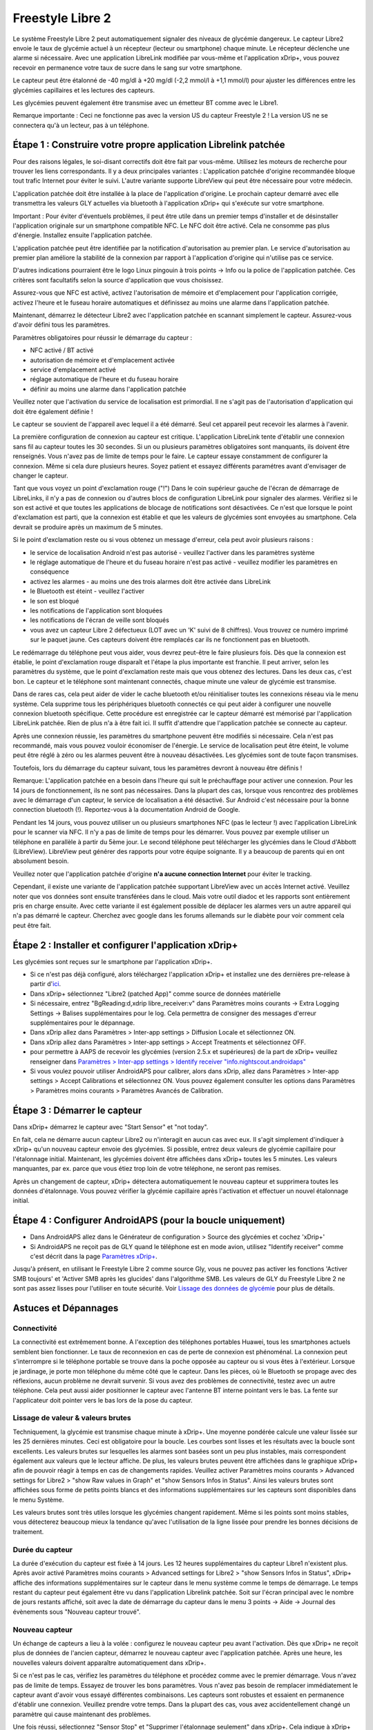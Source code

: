 Freestyle Libre 2
**************************************************

Le système Freestyle Libre 2 peut automatiquement signaler des niveaux de glycémie dangereux. Le capteur Libre2 envoie le taux de glycémie actuel à un récepteur (lecteur ou smartphone) chaque minute. Le récepteur déclenche une alarme si nécessaire. Avec une application LibreLink modifiée par vous-même et l'application xDrip+, vous pouvez recevoir en permanence votre taux de sucre dans le sang sur votre smartphone. 

Le capteur peut être étalonné de -40 mg/dl à +20 mg/dl (-2,2 mmol/l à +1,1 mmol/l) pour ajuster les différences entre les glycémies capillaires et les lectures des capteurs.

Les glycémies peuvent également être transmise avec un émetteur BT comme avec le Libre1.

Remarque importante : Ceci ne fonctionne pas avec la version US du capteur Freestyle 2 ! La version US ne se connectera qu'à un lecteur, pas à un téléphone.

Étape 1 : Construire votre propre application Librelink patchée
==================================================

Pour des raisons légales, le soi-disant correctifs doit être fait par vous-même. Utilisez les moteurs de recherche pour trouver les liens correspondants. Il y a deux principales variantes : L'application patchée d'origine recommandée bloque tout trafic Internet pour éviter le suivi. L'autre variante supporte LibreView qui peut être nécessaire pour votre médecin.

L'application patchée doit être installée à la place de l'application d'origine. Le prochain capteur demarré avec elle transmettra les valeurs GLY actuelles via bluetooth à l'application xDrip+ qui s'exécute sur votre smartphone.

Important : Pour éviter d'éventuels problèmes, il peut être utile dans un premier temps d'installer et de désinstaller l'application originale sur un smartphone compatible NFC. Le NFC doit être activé. Cela ne consomme pas plus d'énergie. Installez ensuite l'application patchée. 

L'application patchée peut être identifiée par la notification d'autorisation au premier plan. Le service d'autorisation au premier plan améliore la stabilité de la connexion par rapport à l'application d'origine qui n'utilise pas ce service.

.. image:: ../images/Libre2_ForegroundServiceNotification.png
  :alt: LibreLink Foreground Service

D'autres indications pourraient être le logo Linux pingouin à trois points -> Info ou la police de l'application patchée. Ces critères sont facultatifs selon la source d'application que vous choisissez.

.. image:: ../images/LibreLinkPatchedCheck.png
  :alt: Vérification de la police LibreLink

Assurez-vous que NFC est activé, activez l'autorisation de mémoire et d'emplacement pour l'application corrigée, activez l'heure et le fuseau horaire automatiques et définissez au moins une alarme dans l'application patchée. 

Maintenant, démarrez le détecteur Libre2 avec l'application patchée en scannant simplement le capteur. Assurez-vous d'avoir défini tous les paramètres.

Paramètres obligatoires pour réussir le démarrage du capteur : 

* NFC activé / BT activé
* autorisation de mémoire et d'emplacement activée 
* service d'emplacement activé
* réglage automatique de l'heure et du fuseau horaire
* définir au moins une alarme dans l'application patchée

Veuillez noter que l'activation du service de localisation est primordial. Il ne s'agit pas de l'autorisation d'application qui doit être également définie !

.. image:: ../images/Libre2_AppPermissionsAndLocation.png
  :alt: LibreLink autorisation mémoire & localisation
  
  
.. image:: ../images/Libre2_DateTimeAlarms.png
  :alt: paramétrage de l'heure automatique fuseaux horaires et alarmes  

Le capteur se souvient de l'appareil avec lequel il a été démarré. Seul cet appareil peut recevoir les alarmes à l'avenir.

La première configuration de connexion au capteur est critique. L'application LibreLink tente d'établir une connexion sans fil au capteur toutes les 30 secondes. Si un ou plusieurs paramètres obligatoires sont manquants, ils doivent être renseignés. Vous n'avez pas de limite de temps pour le faire. Le capteur essaye constamment de configurer la connexion. Même si cela dure plusieurs heures. Soyez patient et essayez différents paramétres avant d'envisager de changer le capteur.

Tant que vous voyez un point d'exclamation rouge ("!") Dans le coin supérieur gauche de l'écran de démarrage de LibreLinks, il n'y a pas de connexion ou d'autres blocs de configuration LibreLink pour signaler des alarmes. Vérifiez si le son est activé et que toutes les applications de blocage de notifications sont désactivées. Ce n'est que lorsque le point d'exclamation est parti, que la connexion est établie et que les valeurs de glycémies sont envoyées au smartphone. Cela devrait se produire après un maximum de 5 minutes.

.. image:: ../images/Libre2_ExclamationMark.png
  :alt: LibreLink no connection
  
Si le point d'exclamation reste ou si vous obtenez un message d'erreur, cela peut avoir plusieurs raisons :

- le service de localisation Android n'est pas autorisé - veuillez l'activer dans les paramètres système
- le réglage automatique de l'heure et du fuseau horaire n'est pas activé - veuillez modifier les paramètres en conséquence
- activez les alarmes - au moins une des trois alarmes doit être activée dans LibreLink
- le Bluetooth est éteint - veuillez l'activer
- le son est bloqué
- les notifications de l'application sont bloquées
- les notifications de l'écran de veille sont bloqués 
- vous avez un capteur Libre 2 défectueux (LOT avec un 'K' suivi de 8 chiffres). Vous trouvez ce numéro imprimé sur le paquet jaune. Ces capteurs doivent être remplacés car ils ne fonctionnent pas en bluetooth.

Le redémarrage du téléphone peut vous aider, vous devrez peut-être le faire plusieurs fois. Dès que la connexion est établie, le point d'exclamation rouge disparaît et l'étape la plus importante est franchie. Il peut arriver, selon les paramètres du système, que le point d'exclamation reste mais que vous obtenez des lectures. Dans les deux cas, c'est bon. Le capteur et le téléphone sont maintenant connectés, chaque minute une valeur de glycémie est transmise.

.. image:: ../images/Libre2_Connected.png
  :alt: LibreLink connexion établie
  
Dans de rares cas, cela peut aider de vider le cache bluetooth et/ou réinitialiser toutes les connexions réseau via le menu système. Cela supprime tous les périphériques bluetooth connectés ce qui peut aider à configurer une nouvelle connexion bluetooth spécifique. Cette procédure est enregistrée car le capteur démarré est mémorisé par l'application LibreLink patchée. Rien de plus n'a à être fait ici. Il suffit d'attendre que l'application patchée se connecte au capteur.

Après une connexion réussie, les paramètres du smartphone peuvent être modifiés si nécessaire. Cela n'est pas recommandé, mais vous pouvez vouloir économiser de l'énergie. Le service de localisation peut être éteint, le volume peut être réglé à zéro ou les alarmes peuvent être à nouveau désactivées. Les glycémies sont de toute façon transmises.

Toutefois, lors du démarrage du capteur suivant, tous les paramètres devront à nouveau être définis !

Remarque: L'application patchée en a besoin dans l'heure qui suit le préchauffage pour activer une connexion. Pour les 14 jours de fonctionnement, ils ne sont pas nécessaires. Dans la plupart des cas, lorsque vous rencontrez des problèmes avec le démarrage d'un capteur, le service de localisation a été désactivé. Sur Android c'est nécessaire pour la bonne connection bluetooth (!). Reportez-vous à la documentation Android de Google.

Pendant les 14 jours, vous pouvez utiliser un ou plusieurs smartphones NFC (pas le lecteur !) avec l'application LibreLink pour le scanner via NFC. Il n'y a pas de limite de temps pour les démarrer. Vous pouvez par exemple utiliser un téléphone en parallèle à partir du 5ème jour. Le second téléphone peut télécharger les glycémies dans le Cloud d'Abbott (LibreView). LibreView peut générer des rapports pour votre équipe soignante. Il y a beaucoup de parents qui en ont absolument besoin. 

Veuillez noter que l'application patchée d'origine **n'a aucune connection Internet** pour éviter le tracking.

Cependant, il existe une variante de l'application patchée supportant LibreView avec un accès Internet activé. Veuillez noter que vos données sont ensuite transférées dans le cloud. Mais votre outil diadoc et les rapports sont entièrement pris en charge ensuite. Avec cette variante il est également possible de déplacer les alarmes vers un autre appareil qui n'a pas démarré le capteur. Cherchez avec google dans les forums allemands sur le diabète pour voir comment cela peut être fait.


Étape 2 : Installer et configurer l'application xDrip+
==================================================

Les glycémies sont reçues sur le smartphone par l'application xDrip+. 

* Si ce n'est pas déjà configuré, alors téléchargez l'application xDrip+ et installez une des dernières pre-release à partir d'`ici <https://github.com/NightscoutFoundation/xDrip/releases>`_.
* Dans xDrip+ sélectionnez "Libre2 (patched App)" comme source de données matérielle
* Si nécessaire, entrez "BgReading:d,xdrip libre_receiver:v" dans Paramètres moins courants -> Extra Logging Settings -> Balises supplémentaires pour le log. Cela permettra de consigner des messages d'erreur supplémentaires pour le dépannage.
* Dans xDrip allez dans Paramètres > Inter-app settings > Diffusion Locale et sélectionnez ON.
* Dans xDrip allez dans Paramètres > Inter-app settings > Accept Treatments et sélectionnez OFF.
* pour permettre à AAPS de recevoir les glycémies (version 2.5.x et supérieures) de la part de xDrip+ veuillez renseigner dans `Paramètres > Inter-app settings > Identify receiver "info.nightscout.androidaps" <../Configuration/xdrip.html#identifier-le-recepteur>`__
* Si vous voulez pouvoir utiliser AndroidAPS pour calibrer, alors dans xDrip, allez dans Paramètres > Inter-app settings > Accept Calibrations et sélectionnez ON.  Vous pouvez également consulter les options dans Paramètres > Paramètres moins courants > Paramètres Avancés de Calibration.

.. image:: ../images/Libre2_Tags.png
  :alt: xDrip+ journaux LibreLink

Étape 3 : Démarrer le capteur
==================================================

Dans xDrip+ démarrez le capteur avec "Start Sensor" et "not today". 

En fait, cela ne démarre aucun capteur Libre2 ou n'interagit en aucun cas avec eux. Il s'agit simplement d'indiquer à xDrip+ qu'un nouveau capteur envoie des glycémies. Si possible, entrez deux valeurs de glycémie capillaire pour l'étalonnage initial. Maintenant, les glycémies doivent être affichées dans xDrip+ toutes les 5 minutes. Les valeurs manquantes, par ex. parce que vous étiez trop loin de votre téléphone, ne seront pas remises.

Après un changement de capteur, xDrip+ détectera automatiquement le nouveau capteur et supprimera toutes les données d'étalonnage. Vous pouvez vérifier la glycémie capillaire après l'activation et effectuer un nouvel étalonnage initial.

Étape 4 : Configurer AndroidAPS (pour la boucle uniquement)
==================================================
* Dans AndroidAPS allez dans le Générateur de configuration > Source des glycémies et cochez 'xDrip+' 
* Si AndroidAPS ne reçoit pas de GLY quand le téléphone est en mode avion, utilisez "Identify receiver" comme c'est décrit dans la page `Paramètres xDrip+ <../Configuration/xdrip.html#identify-receiver>`_.

Jusqu'à présent, en utilisant le Freestyle Libre 2 comme source Gly, vous ne pouvez pas activer les fonctions 'Activer SMB toujours' et 'Activer SMB après les glucides' dans l'algorithme SMB. Les valeurs de GLY du Freestyle Libre 2 ne sont pas assez lisses pour l'utiliser en toute sécurité. Voir `Lissage des données de glycémie <../Usage/Smoothing-Blood-Glucose-Data-in-xDrip.html>`_ pour plus de détails.

Astuces et Dépannages
==================================================

Connectivité
--------------------------------------------------
La connectivité est extrêmement bonne. A l'exception des téléphones portables Huawei, tous les smartphones actuels semblent bien fonctionner. Le taux de reconnexion en cas de perte de connexion est phénoménal. La connexion peut s'interrompre si le téléphone portable se trouve dans la poche opposée au capteur ou si vous êtes à l'extérieur. Lorsque je jardinage, je porte mon téléphone du même côté que le capteur. Dans les pièces, où le Bluetooth se propage avec des réflexions, aucun problème ne devrait survenir. Si vous avez des problèmes de connectivité, testez avec un autre téléphone. Cela peut aussi aider positionner le capteur avec l'antenne BT interne pointant vers le bas. La fente sur l'applicateur doit pointer vers le bas lors de la pose du capteur.

Lissage de valeur & valeurs brutes
--------------------------------------------------
Techniquement, la glycémie est transmise chaque minute à xDrip+. Une moyenne pondérée calcule une valeur lissée sur les 25 dernières minutes. Ceci est obligatoire pour la boucle. Les courbes sont lisses et les résultats avec la boucle sont excellents. Les valeurs brutes sur lesquelles les alarmes sont basées sont un peu plus instables, mais correspondent également aux valeurs que le lecteur affiche. De plus, les valeurs brutes peuvent être affichées dans le graphique xDrip+ afin de pouvoir réagir à temps en cas de changements rapides. Veuillez activer Paramètres moins courants > Advanced settings for Libre2 > "show Raw values in Graph" et "show Sensors Infos in Status". Ainsi les valeurs brutes sont affichées sous forme de petits points blancs et des informations supplémentaires sur les capteurs sont disponibles dans le menu Système.

Les valeurs brutes sont très utiles lorsque les glycémies changent rapidement. Même si les points sont moins stables, vous détecterez beaucoup mieux la tendance qu'avec l'utilisation de la ligne lissée pour prendre les bonnes décisions de traitement.

.. image:: ../images/Libre2_RawValues.png
  :alt: xDrip+ paramètres avancés Libre2 & valeurs brutes

Durée du capteur
--------------------------------------------------
La durée d'exécution du capteur est fixée à 14 jours. Les 12 heures supplémentaires du capteur Libre1 n'existent plus. Après avoir activé Paramètres moins courants > Advanced settings for Libre2 > "show Sensors Infos in Status", xDrip+ affiche des informations supplémentaires sur le capteur dans le menu système comme le temps de démarrage. Le temps restant du capteur peut également être vu dans l'application Librelink patchée. Soit sur l'écran principal avec le nombre de jours restants affiché, soit avec la date de démarrage du capteur dans le menu 3 points -> Aide -> Journal des évènements sous "Nouveau capteur trouvé".

.. image:: ../images/Libre2_Starttime.png
  :alt: Libre 2 start time

Nouveau capteur
--------------------------------------------------
Un échange de capteurs a lieu à la volée : configurez le nouveau capteur peu avant l'activation. Dès que xDrip+ ne reçoit plus de données de l'ancien capteur, démarrez le nouveau capteur avec l'application patchée. Après une heure, les nouvelles valeurs doivent apparaître automatiquement dans xDrip+. 

Si ce n'est pas le cas, vérifiez les paramètres du téléphone et procédez comme avec le premier démarrage. Vous n'avez pas de limite de temps. Essayez de trouver les bons paramètres. Vous n'avez pas besoin de remplacer immédiatement le capteur avant d'avoir vous essayé différentes combinaisons. Les capteurs sont robustes et essaient en permanence d'établir une connexion. Veuillez prendre votre temps. Dans la plupart des cas, vous avez accidentellement changé un paramètre qui cause maintenant des problèmes. 

Une fois réussi, sélectionnez "Sensor Stop" et "Supprimer l'étalonnage seulement" dans xDrip+. Cela indique à xDrip+ qu'un nouveau capteur est mis en place et que les anciennes calibrations ne sont plus valables et doivent donc être supprimées. Aucune interaction n'est faite avec le capteur Libre2 ici ! Vous n'avez pas besoin de démarrer le capteur dans xDrip+.

.. image:: ../images/Libre2_GapNewSensor.png
  :alt: xDrip+ missing data when changing Libre 2 sensor

Étalonnage
--------------------------------------------------
Vous pouvez calibrer le Libre2 avec un décalage de -40 mg/dl à +20 mg/dL [-2,2 mmol/l à +1,1 mmol/l] (intercept). La pente n'est pas modifiable car le Libre2 est beaucoup plus précis que le Libre1. Veuillez vérifier la glycémie capillaire dès le début de la pose d'un nouveau capteur. On sait qu'il peut y avoir de grandes différences avec les mesures de glycémies. Pour être en sécurité, étalonner toutes les 24 - 48 heures. Les valeurs sont précises jusqu'à la fin du capteur et ne sautent pas comme avec le Libre1. Cependant, si le capteur est complètement éteint, cela ne changera pas. Le capteur doit alors être remplacé immédiatement.

Contrôles de cohérence
--------------------------------------------------
Les capteurs Libre2 vérifient que les glycémies lues sont plausibles pour détecter les mauvaises valeurs. Dès que le capteur bouge sur le bras ou est légèrement relevé, les valeurs peuvent commencer à fluctuer. Dans ce cas le capteur Libre2 s'éteindra pour des raisons de sécurité. Malheureusement, lors du scan avec l'application, des vérifications complémentaires sont faites. L'application peut désactiver le capteur même si celui-ci est OK. Actuellement le test interne est trop strict. J'ai complètement arrêté de scanner le capteur et je n'ai pas eu d'échec depuis.

Changement de fuseau horaire
--------------------------------------------------
En cas de changement de `fuseau horaire <../Usage/Timezone-traveling.html>`_ Il y a deux stratégies pour la boucle : 

Soit 

1. laisser l'heure du smartphone inchangée et décaler le profil de basal (smartphone en mode avion) ou 
2. supprimer l'historique de la pompe et changer l'heure du smartphone pour le mettre à l'heure locale. 

La méthode 1 est excellente tant que vous n'avez pas à mettre en place un nouveau capteur de Libre2. En cas de doute, choisissez la méthode 2, surtout si le voyage dure plus longtemps. Si vous posez un nouveau capteur, la mise à l'heure automatique de la zone doit être réglée, donc la méthode 1 sera perturbée. Il faut donc vérifier avant de partir ailleurs, sinon vous risquez d'avoir rapidement des problèmes.

Expériences
--------------------------------------------------
C'est l'un des plus petits systèmes MGC sur le marché. Il est petit, n'a pas besoin d'émetteur et surtout il envoie des valeurs très précises sans fluctuations. Après environ 12 heures de fonctionnement avec des variations allant jusqu'à 30 mg/dl (1,7 mmol/l), les écarts sont généralement inférieurs à 10 mg/dl (0,6 mmol/l). Les meilleurs résultats sont à l'arrière de l'avant bras, prudence avec les autres zones d'insertion ! Pas besoin d'installer un nouveau capteur un jour plus tôt pour le pré-chauffage. Cela perturberait le mécanisme de lissage interne.

Il semble y avoir de mauvais capteurs de temps en temps, qui sont loin des glycémies capillaires. Cela restera ainsi. Ceux-ci doivent être immédiatement remplacés.

Si le capteur bouge un peu sur la peau ou est soulevé d'une manière ou d'une autre, cela peut entraîner de mauvais résultats. Le filament qui se trouve dans la peau est un peu sorti et mesurera ensuite des valeurs différentes. Vous verrez probablement des sauts dans xDrip+. Ou les écarts avec les glycémies capillaires augmenteront. Veuillez remplacer le capteur immédiatement ! Les résultats sont inexacts maintenant.

Étape : Utiliser le transmetteur bluetooth et OOP
==================================================

Le transmetteur Bluetooth peut être utilisé avec le Libre2 et la dernière version courante de xDrip+ ainsi qu'avec l'application Libre2 OOP. Vous pouvez recevoir des lectures de glycémie toutes les 5 minutes comme avec le Libre1. Veuillez vous référer au site web miaomiao pour trouver une description. Cela marche aussi avec un Bubble et dans le futur avec d'autres transmetteurs. Le blucon devrait fonctionner mais n'a pas encore été testé.

Les anciens transmetteurs Libre1 ne peuvent pas être utilisés avec l'application OOP Libre2. Ils doivent être remplacés par une version plus récente ou avoir une mise à jour de firmware pour fonctionner. MM1 avec le firmware le plus récent ne marche malheureusement pas encore - l'analyse du problème est en cours.

Le OOP Libre2 obtient les mêmes lectures de glycémies qu'avec le lecteur d'origine ou l'application LibreLink via NFC. AAPS avec Libre2 fait un lissage sur 25 minutes pour éviter certains sauts. OOP génère des relevés toutes les 5 minutes avec la moyenne des 5 dernières minutes. Par conséquent, les lectures glycémique ne sont pas aussi lissées mais correspondent au lecteur d'origine et suivent plus vite les lectures "réelles". Si vous essayez de boucler avec OOP, activez tous les réglages de lissage dans xDrip +.

Le transmetteur Droplet marche également avec Libre2 mais utilise un service Internet. Veuillez vous référer à FB ou à un moteur de recherche pour obtenir de plus amples renseignements. Le MM2 avec l'application Tomato semble également utiliser un service Internet. Pour ces deux appareils, vous devez prendre soin d'avoir une connexion Internet appropriée pour obtenir vos relevés de glycémies.

Même si l'utilisation de LibreLink patchée est pratique, il peut y avoir des raisons d'utiliser un transmetteur bluetooth à la place :

* les GLY sont identiques aux résultats du lecteur
* le capteur Libre2 peut être utilisé 14,5 jours comme avec le Libre1 
* 8 heures d'historique est entièrement pris en charge.
* obtenir des glycémies pendant l'heure de démarrage d'un nouveau capteur

Remarque : Le transmetteur peut être utilisé en parallèle à l'application LibreLink. Il ne perturbe pas l'application LibreLink patchée.

Remarque 2: L'algorithme OOP ne peut pas encore être calibré. Cela sera modifié à l'avenir.


Best practices for calibrating a libre 2 sensor
==================================================

To get the best results when calibrating a libre 2 sensor there are some “rules” you should follow.
They apply independently of the software combination (e.g. patched libre-app, oop2, …) that is used to handle the libre 2 values.

1.	The most important rule is to only calibrate the sensor when you have a flat bg level for at least 15 minutes. The delta between the last three readings should not exceed 10 mg/dl (over 15min not between each reading). As the libre 2 does not measure your blood glucose level but your flesh glucose level there is some time lag especially when bg level is rising or falling. This time lag can lead to way too large calibration offsets in unfavourable situations even if the bg level rise / fall is not that much. So whenever possible avoid to calibrate on rising or falling edges.  -> If you have to add a calibration when you do not have a flat bg level (e.g. when starting a new sensor) it is recommended to remove that calibration(s) as soon as possible and add a new one when in flat bg levels. 
2.	Actually this one is automatically taken into account when following rule 1 but to be sure: When doing comparison measurements your bg level should also be flat for about 15min. Do not compare when rising or falling. Important: You still shall do blood glucose measurements whenever you desire, just don’t use the results for calibration when rising or falling!
3.	As calibrating the sensor in flat levels is a very good starting point it is also strongly recommended to calibrate the sensor only within your desired target range like 70 mg/dl to 160 mg/dl. The libre 2 is not optimized to work over a huge range like 50 mg/dl to 350 mg/dl (at least not in a linear manner), so try to only calibrate when within your desired range. -> Simply accept that values outside your calibration range will not perfectly match blood glucose levels.
4.	Do not calibrate too often. Calibrating the sensor very often mostly leads to worse results. When the sensor delivers good results in flat conditions just don’t add any new calibration as it does not have any -useful- effect. It should be sufficient to recheck the status every 3-5 days (of course also in flat conditions). 
5.	Avoid calibration when not required. This might sound silly but it is not recommended to add a new calibration if the blood glucose to flesh glucose level difference is only ±10 mg/dl (e.g. blood glucose level: 95, Libre sensor 100 -> do NOT add the 9l, blood glucose level: 95, Libre sensor 115 -> add the 95 to be taken into account for the calibration) 

Some general  notes:
After activating a new sensor and at the sensor’s end of life it does make sense to do comparison measurements more often than 3-5 days as stated in rule nr. 4. For new and old sensors it is more likely that the raw values change and a re-calibration is required.  
From time to time it happens that a sensor does not provide valid values. Most likely the sensor value is way to low compared to the actual blood glucose level (e.g. sensor: 50 mg/dl, bg: 130 mg/dl) even after calibrating. If this is the case the sensor cannot be calibrated to report useful results. E.g. when using the patched libre app one can add an offset of maximal +20 mg/dl. When it happens to you that the sensor does provides way too low values, don’t hesitate to replace it as it will not get better.
Even if it might be a defective sensor, when seeing sensors that do provide way too low values very often, try to use different areas to place your sensor. Even in the official area (upper arm) there might be some locations where the sensors just do not provide valid values. This is some kind of trial end error to find areas that work for you.  

